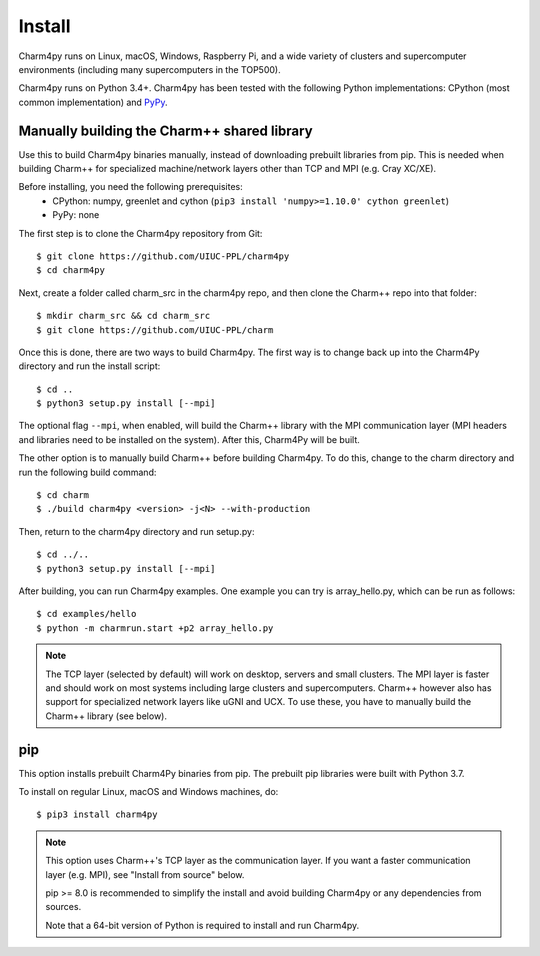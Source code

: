 ============
Install
============

.. .. contents::

Charm4py runs on Linux, macOS, Windows, Raspberry Pi, and a wide variety of clusters and
supercomputer environments (including many supercomputers in the TOP500).

Charm4py runs on Python 3.4+. Charm4py has been tested with the
following Python implementations:
CPython (most common implementation) and PyPy_.


.. _PyPy: http://pypy.org


Manually building the Charm++ shared library
--------------------------------------------

Use this to build Charm4py binaries manually, instead of downloading prebuilt libraries from pip.
This is needed when building Charm++ for specialized machine/network layers
other than TCP and MPI (e.g. Cray XC/XE).

Before installing, you need the following prerequisites:
    - CPython: numpy, greenlet and cython (``pip3 install 'numpy>=1.10.0' cython greenlet``)
    - PyPy: none

The first step is to clone the Charm4py repository from Git::

    $ git clone https://github.com/UIUC-PPL/charm4py
    $ cd charm4py

Next, create a folder called charm_src in the charm4py repo, and then clone the Charm++ repo
into that folder::

    $ mkdir charm_src && cd charm_src
    $ git clone https://github.com/UIUC-PPL/charm

Once this is done, there are two ways to build Charm4py. The first way is to change back up
into the Charm4Py directory and run the install script::
    
    $ cd ..
    $ python3 setup.py install [--mpi]

The optional flag ``--mpi``, when enabled, will build the
Charm++ library with the MPI communication layer (MPI headers and libraries
need to be installed on the system). After this, Charm4Py will be built.

The other option is to manually build Charm++ before building Charm4py. To do this, change to
the charm directory and run the following build command::
    
    $ cd charm
    $ ./build charm4py <version> -j<N> --with-production

Then, return to the charm4py directory and run setup.py::

    $ cd ../..
    $ python3 setup.py install [--mpi]


After building, you can run Charm4py examples. One example you can try is 
array_hello.py, which can be run as follows::

    $ cd examples/hello
    $ python -m charmrun.start +p2 array_hello.py


.. note::

    The TCP layer (selected by default) will work on desktop, servers and
    small clusters. The MPI layer is faster and should work on most systems
    including large clusters and supercomputers. Charm++ however also has support
    for specialized network layers like uGNI and UCX. To use these, you have
    to manually build the Charm++ library (see below).


pip
---

This option installs prebuilt Charm4Py binaries from pip. The prebuilt pip libraries
were built with Python 3.7.

To install on regular Linux, macOS and Windows machines, do::

    $ pip3 install charm4py

.. note::

    This option uses Charm++'s TCP layer as the communication layer.
    If you want a faster communication layer (e.g. MPI), see "Install from
    source" below.

    pip >= 8.0 is recommended to simplify the install and avoid building Charm4py or
    any dependencies from sources.

    Note that a 64-bit version of Python is required to install and run Charm4py.



.. _manual: https://charm.readthedocs.io/en/latest/charm++/manual.html#installing-charm
